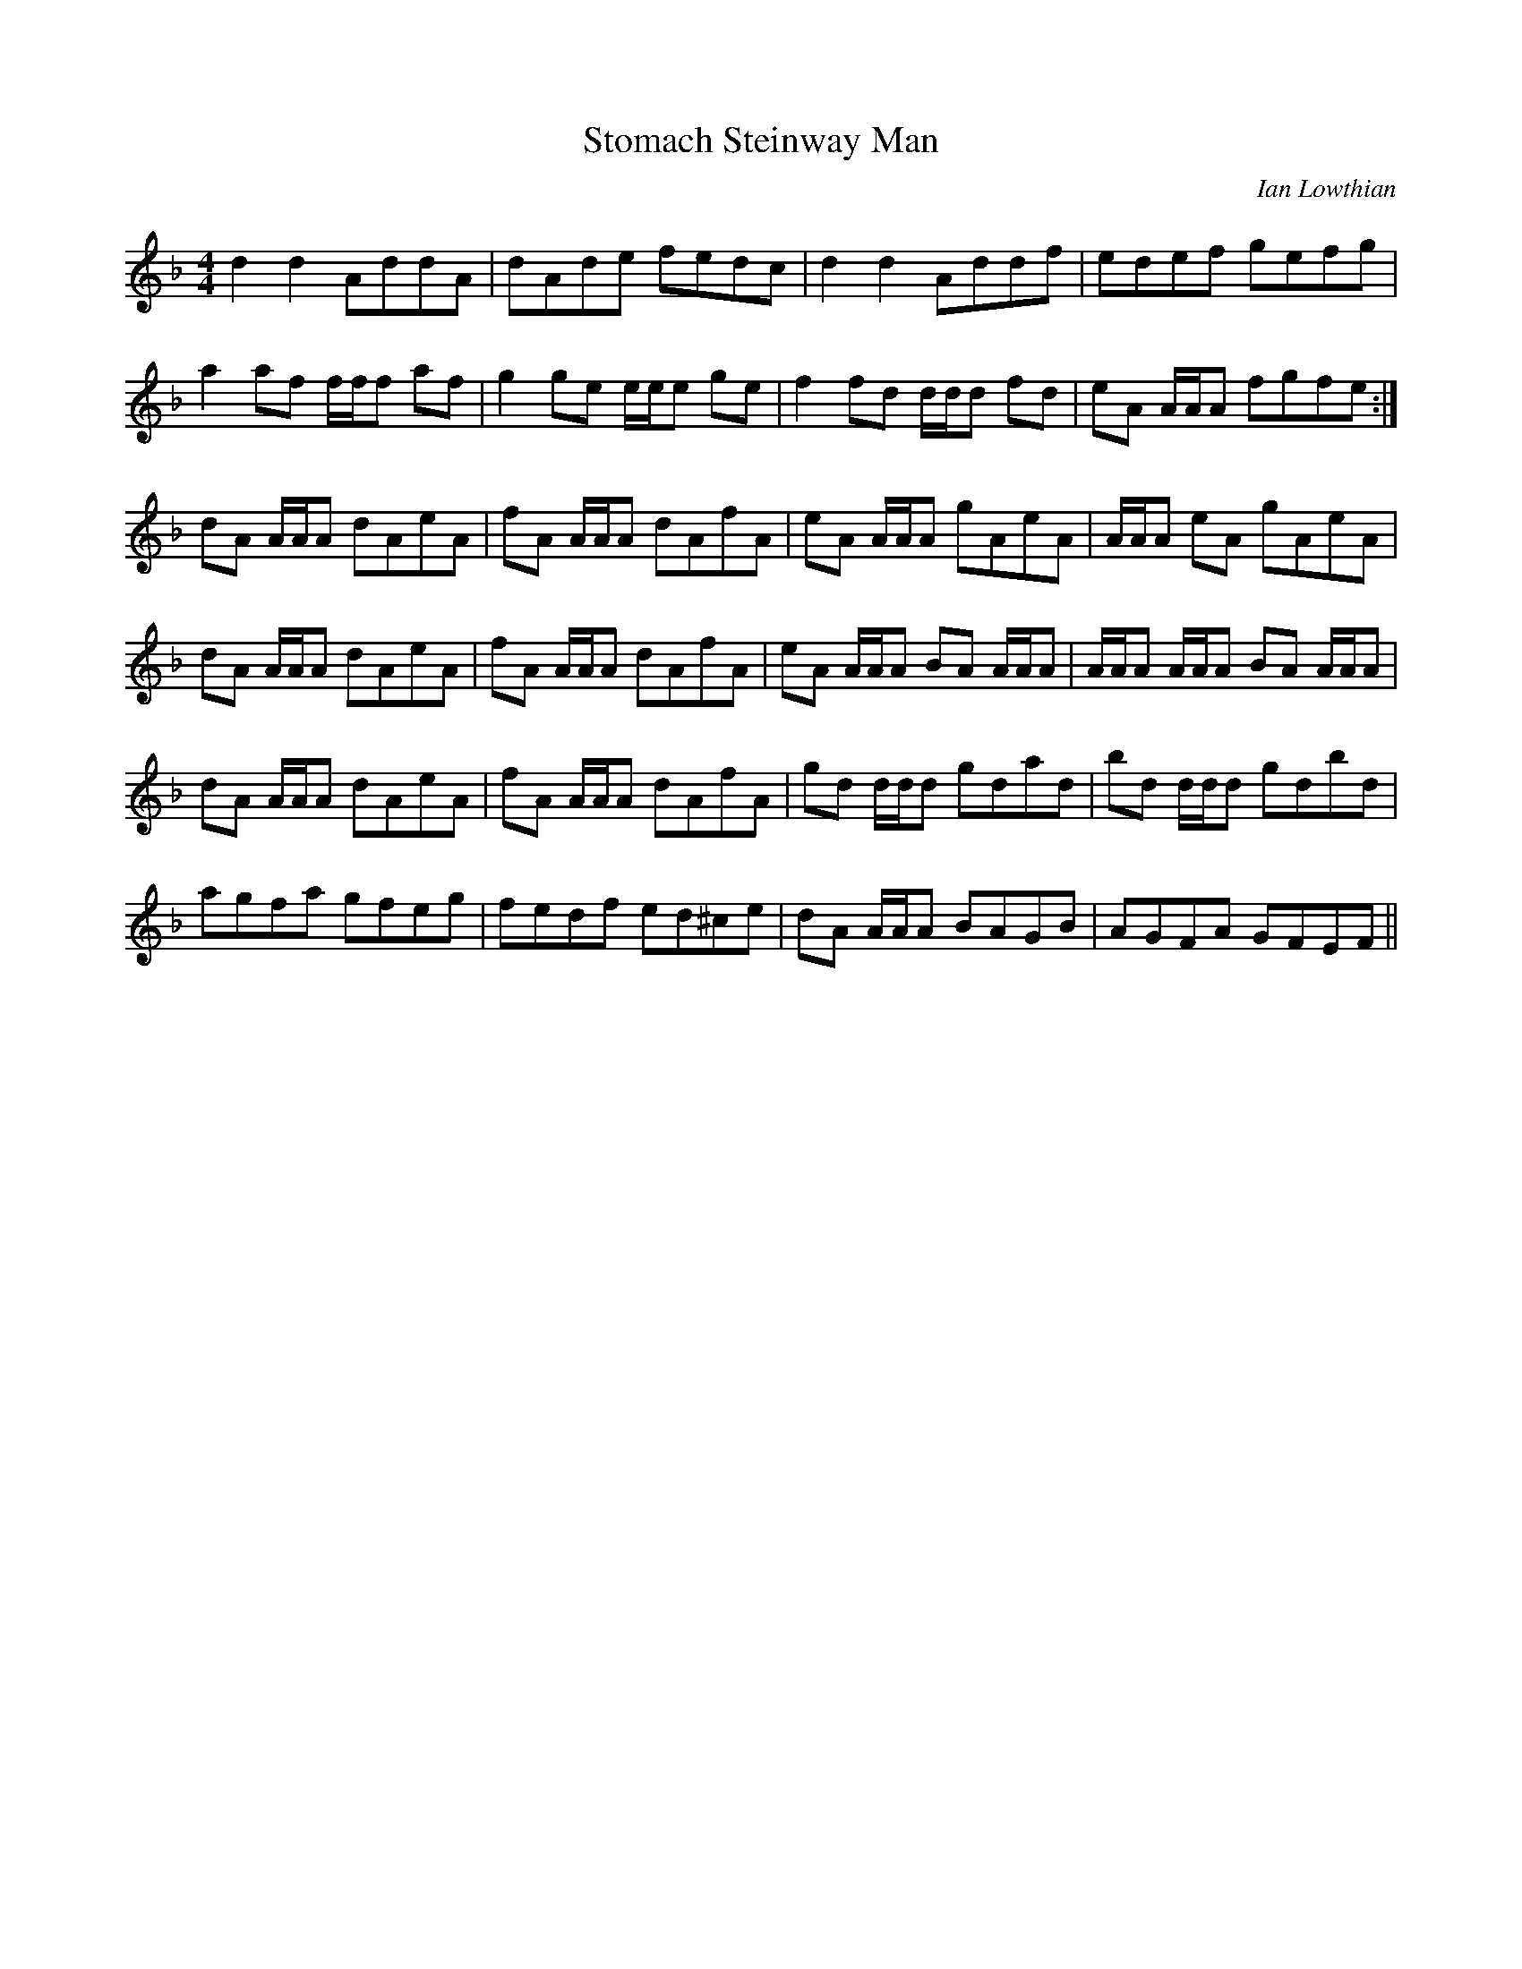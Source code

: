 X: 0
T: Stomach Steinway Man
C: Ian Lowthian
R: reel
M: 4/4
L: 1/8
K: Dmin
d2d2 AddA|dAde fedc|d2d2 Addf|edef gefg|
a2af f/f/f af|g2ge e/e/e ge|f2fd d/d/d fd|eA A/A/A fgfe:|
dA A/A/A dAeA|fA A/A/A dAfA|eA A/A/A gAeA|A/A/A eA gAeA|
dA A/A/A dAeA|fA A/A/A dAfA|eA A/A/A BA A/A/A|A/A/A A/A/A BA A/A/A|
dA A/A/A dAeA|fA A/A/A dAfA|gd d/d/d gdad|bd d/d/d gdbd|
agfa gfeg|fedf ed^ce|dA A/A/A BAGB|AGFA GFEF||